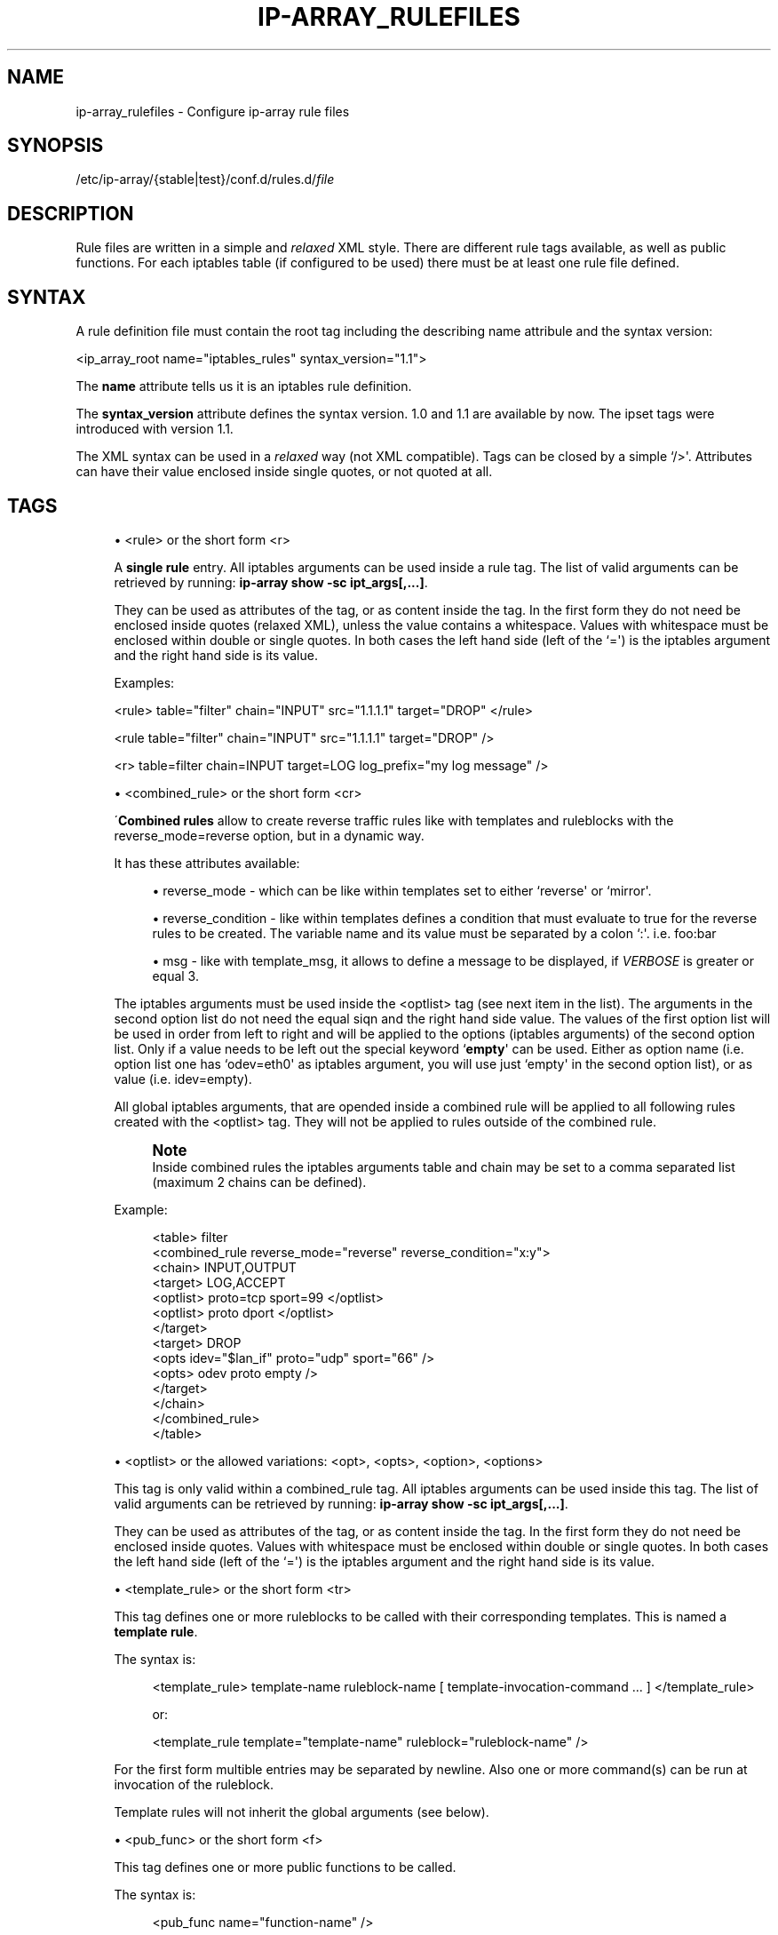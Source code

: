 '\" t
.\"     Title: ip-array_rulefiles
.\"    Author: AllKind aka Mart Frauenlob <AllKind@fastest.cc>
.\" Generator: DocBook XSL-NS Stylesheets v1.75.2 <http://docbook.sf.net/>
.\"      Date: 02/21/2016
.\"    Manual: ip-array 1.1
.\"    Source: ip-array 1.1
.\"  Language: English
.\"
.TH "IP\-ARRAY_RULEFILES" "5" "02/21/2016" "ip-array 1.1" "ip\-array 1\&.1"
.\" -----------------------------------------------------------------
.\" * Define some portability stuff
.\" -----------------------------------------------------------------
.\" ~~~~~~~~~~~~~~~~~~~~~~~~~~~~~~~~~~~~~~~~~~~~~~~~~~~~~~~~~~~~~~~~~
.\" http://bugs.debian.org/507673
.\" http://lists.gnu.org/archive/html/groff/2009-02/msg00013.html
.\" ~~~~~~~~~~~~~~~~~~~~~~~~~~~~~~~~~~~~~~~~~~~~~~~~~~~~~~~~~~~~~~~~~
.ie \n(.g .ds Aq \(aq
.el       .ds Aq '
.\" -----------------------------------------------------------------
.\" * set default formatting
.\" -----------------------------------------------------------------
.\" disable hyphenation
.nh
.\" disable justification (adjust text to left margin only)
.ad l
.\" -----------------------------------------------------------------
.\" * MAIN CONTENT STARTS HERE *
.\" -----------------------------------------------------------------
.SH "NAME"
ip-array_rulefiles \- Configure ip\-array rule files
.SH "SYNOPSIS"
.sp
.nf
/etc/ip\-array/{stable|test}/conf\&.d/rules\&.d/\fIfile\fR
.fi
.SH "DESCRIPTION"
.PP
Rule files are written in a simple and
\fIrelaxed\fR
XML style\&. There are different rule tags available, as well as public functions\&. For each iptables table (if configured to be used) there must be at least one rule file defined\&.
.SH "SYNTAX"
.PP
A rule definition file must contain the root tag including the describing name attribule and the syntax version:
.PP
<ip_array_root name="iptables_rules" syntax_version="1\&.1">
.PP
The
\fBname\fR
attribute tells us it is an iptables rule definition\&.
.PP
The
\fBsyntax_version\fR
attribute defines the syntax version\&. 1\&.0 and 1\&.1 are available by now\&. The ipset tags were introduced with version 1\&.1\&.
.PP
The XML syntax can be used in a
\fIrelaxed\fR
way (not XML compatible)\&. Tags can be closed by a simple `/>\*(Aq\&. Attributes can have their value enclosed inside single quotes, or not quoted at all\&.
.SH "TAGS"
.sp
.RS 4
.ie n \{\
\h'-04'\(bu\h'+03'\c
.\}
.el \{\
.sp -1
.IP \(bu 2.3
.\}
<rule> or the short form <r>
.sp
A
\fBsingle rule\fR
entry\&. All iptables arguments can be used inside a rule tag\&. The list of valid arguments can be retrieved by running:
\fBip\-array show \-sc ipt_args[,\&.\&.\&.]\fR\&.
.sp
They can be used as attributes of the tag, or as content inside the tag\&. In the first form they do not need be enclosed inside quotes (relaxed XML), unless the value contains a whitespace\&. Values with whitespace must be enclosed within double or single quotes\&. In both cases the left hand side (left of the `=\*(Aq) is the iptables argument and the right hand side is its value\&.
.sp
Examples:
.sp
<rule> table="filter" chain="INPUT" src="1\&.1\&.1\&.1" target="DROP" </rule>
.sp
<rule table="filter" chain="INPUT" src="1\&.1\&.1\&.1" target="DROP" />
.sp
<r> table=filter chain=INPUT target=LOG log_prefix="my log message" />
.RE
.sp
.RS 4
.ie n \{\
\h'-04'\(bu\h'+03'\c
.\}
.el \{\
.sp -1
.IP \(bu 2.3
.\}
<combined_rule> or the short form <cr>
.sp
\(aa\fBCombined rules\fR
allow to create reverse traffic rules like with templates and ruleblocks with the reverse_mode=reverse option, but in a dynamic way\&.
.sp
It has these attributes available:
.sp

.sp
.RS 4
.ie n \{\
\h'-04'\(bu\h'+03'\c
.\}
.el \{\
.sp -1
.IP \(bu 2.3
.\}
reverse_mode \- which can be like within templates set to either `reverse\*(Aq or `mirror\*(Aq\&.
.RE
.sp
.RS 4
.ie n \{\
\h'-04'\(bu\h'+03'\c
.\}
.el \{\
.sp -1
.IP \(bu 2.3
.\}
reverse_condition \- like within templates defines a condition that must evaluate to true for the reverse rules to be created\&. The variable name and its value must be separated by a colon `:\*(Aq\&. i\&.e\&. foo:bar
.RE
.sp
.RS 4
.ie n \{\
\h'-04'\(bu\h'+03'\c
.\}
.el \{\
.sp -1
.IP \(bu 2.3
.\}
msg \- like with template_msg, it allows to define a message to be displayed, if
\fIVERBOSE\fR
is greater or equal 3\&.
.RE
.sp
The iptables arguments must be used inside the <optlist> tag (see next item in the list)\&. The arguments in the second option list do not need the equal siqn and the right hand side value\&. The values of the first option list will be used in order from left to right and will be applied to the options (iptables arguments) of the second option list\&. Only if a value needs to be left out the special keyword `\fBempty\fR\*(Aq can be used\&. Either as option name (i\&.e\&. option list one has `odev=eth0\*(Aq as iptables argument, you will use just `empty\*(Aq in the second option list), or as value (i\&.e\&. idev=empty)\&.
.sp
All global iptables arguments, that are opended inside a combined rule will be applied to all following rules created with the <optlist> tag\&. They will not be applied to rules outside of the combined rule\&.
.sp
.if n \{\
.sp
.\}
.RS 4
.it 1 an-trap
.nr an-no-space-flag 1
.nr an-break-flag 1
.br
.ps +1
\fBNote\fR
.ps -1
.br
Inside combined rules the iptables arguments table and chain may be set to a comma separated list (maximum 2 chains can be defined)\&.
.sp .5v
.RE
.sp
Example:
.sp

.sp
.if n \{\
.RS 4
.\}
.nf
<table> filter
    <combined_rule reverse_mode="reverse" reverse_condition="x:y">
        <chain> INPUT,OUTPUT
            <target> LOG,ACCEPT
                <optlist> proto=tcp sport=99 </optlist>
                <optlist> proto dport </optlist>
            </target>
            <target> DROP
                <opts idev="$lan_if" proto="udp" sport="66" />
                <opts> odev proto empty />
            </target>
        </chain>
    </combined_rule>
</table>
.fi
.if n \{\
.RE
.\}
.sp
.RE
.sp
.RS 4
.ie n \{\
\h'-04'\(bu\h'+03'\c
.\}
.el \{\
.sp -1
.IP \(bu 2.3
.\}
<optlist> or the allowed variations: <opt>, <opts>, <option>, <options>
.sp
This tag is only valid within a combined_rule tag\&. All iptables arguments can be used inside this tag\&. The list of valid arguments can be retrieved by running:
\fBip\-array show \-sc ipt_args[,\&.\&.\&.]\fR\&.
.sp
They can be used as attributes of the tag, or as content inside the tag\&. In the first form they do not need be enclosed inside quotes\&. Values with whitespace must be enclosed within double or single quotes\&. In both cases the left hand side (left of the `=\*(Aq) is the iptables argument and the right hand side is its value\&.
.RE
.sp
.RS 4
.ie n \{\
\h'-04'\(bu\h'+03'\c
.\}
.el \{\
.sp -1
.IP \(bu 2.3
.\}
<template_rule> or the short form <tr>
.sp
This tag defines one or more ruleblocks to be called with their corresponding templates\&. This is named a
\fBtemplate rule\fR\&.
.sp
The syntax is:
.sp
.if n \{\
.RS 4
.\}
.nf
<template_rule> template\-name ruleblock\-name [ template\-invocation\-command \&.\&.\&. ] </template_rule>
.fi
.if n \{\
.RE
.\}
.sp
.if n \{\
.RS 4
.\}
.nf
or:
.fi
.if n \{\
.RE
.\}
.sp
.if n \{\
.RS 4
.\}
.nf
<template_rule template="template\-name" ruleblock="ruleblock\-name" />
.fi
.if n \{\
.RE
.\}
.sp
For the first form multible entries may be separated by newline\&. Also one or more command(s) can be run at invocation of the ruleblock\&.
.sp
Template rules will not inherit the global arguments (see below)\&.
.RE
.sp
.RS 4
.ie n \{\
\h'-04'\(bu\h'+03'\c
.\}
.el \{\
.sp -1
.IP \(bu 2.3
.\}
<pub_func> or the short form <f>
.sp
This tag defines one or more public functions to be called\&.
.sp
The syntax is:
.sp
.if n \{\
.RS 4
.\}
.nf
<pub_func name="function\-name" />
.fi
.if n \{\
.RE
.\}
.sp
.if n \{\
.RS 4
.\}
.nf
or
.fi
.if n \{\
.RE
.\}
.sp
.if n \{\
.RS 4
.\}
.nf
<pub_func> function\-name [ option \&.\&.\&. ] </pub_func>
.fi
.if n \{\
.RE
.\}
.sp
For the second form multible entries must be separated by newline\&. Also it allows to pass parameters to the call of the function\&.
.sp
The value part of the name attribute must be enclosed within quotes\&.
.sp
Examples:
.sp

.sp
.if n \{\
.RS 4
.\}
.nf
<pub_func>
    log \-S "Adding DROP rules"
    drop_dhcp
    drop_netbios
</pub_func>
.fi
.if n \{\
.RE
.\}
.sp

.sp
.if n \{\
.RS 4
.\}
.nf
<f name="lan_ftp" />
.fi
.if n \{\
.RE
.\}
.sp
.RE
.sp
.RS 4
.ie n \{\
\h'-04'\(bu\h'+03'\c
.\}
.el \{\
.sp -1
.IP \(bu 2.3
.\}
<ipsets> or the short forms: <s>, <set>, <ipset>
.sp
This tag allows to define ipset sets\&. It is not valid inside any other but the root tag\&. Only attributes are allowed, no content\&.
.sp
The syntax is:
.sp
.if n \{\
.RS 4
.\}
.nf
<ipsets name="set\-name" [ type="set\-type" ] [ (hashsize|family|maxelem|netmask|range|timeout|size)="value" ] [ (opt|opts|options)="option\-name" ] >
    [ <elements> content </elements> ]
</ipsets>
or
<ipsets import_xml="file\-name" />
.fi
.if n \{\
.RE
.\}
.sp
For the first form the attributes
\fIname\fR
and
\fItype\fR
are mandatory when creating a set\&. If only elements are to be added using the <elements> tag, only the name of the set is required\&. All header options that require a value must be expressed using the form:
option\-name=value\&. All other header options must be put into the
\fIoptions\fR
attribute\&.
.sp
For the second for a file can be imported\&. This file must be in the format as used with ipset \-output xml\&.
.sp
Examples:
.sp

.sp
.if n \{\
.RS 4
.\}
.nf
<set name="foo" type="hash:ip" family="inet" timeout="10000" options="counters comment" />

<ipsets import_xml="${BASE_DIR}/stable/${CONF_DIR}/rules\&.d/import_ipsets\&.xml" />
.fi
.if n \{\
.RE
.\}
.sp
.RE
.sp
.RS 4
.ie n \{\
\h'-04'\(bu\h'+03'\c
.\}
.el \{\
.sp -1
.IP \(bu 2.3
.\}
<elements> or the short forms: <e>, <elem>, <element>
.sp
This tags allows to add elements to an ipset set\&. It is of course only valid inside an <ipsets> tag (see above)\&.
.sp
The syntax is:
.sp
.if n \{\
.RS 4
.\}
.nf
<elements [ import_plain="file\-name" ] >
    [ content ]
    [ \&.\&.\&. ]
</elements>
.fi
.if n \{\
.RE
.\}
.sp
The optional import_plain attribute is available inside this tag\&. It allows to import elements from a file\&. The file must contain one element per line\&. Shell style comments (#) are allowed\&.
.sp
The syntax for content and inside the file is as with ipset without writing ipset add set\-name \&.\&.\&. When using the comment option and the comment contains spaces, it must be enclosed inside double quotes\&.
.sp
Examples:
.sp

.sp
.if n \{\
.RS 4
.\}
.nf
<set name="foo" type="hash:ip" family="inet" timeout="10000" options="counters comment" >
    <elements import_plain="${BASE_DIR}/stable/${CONF_DIR}/rules\&.d/foo\-elements\&.txt" >
        10\&.0\&.0\&.1 packets 3 comment "My sophisticated comment"
        10\&.0\&.0\&.2
    </elements>
</set>

<set name="foo">
    <elements>
        10\&.0\&.0\&.1 packets 3 comment "My sophisticated comment"
        10\&.0\&.0\&.2
    </elements>
</set>
.fi
.if n \{\
.RE
.\}
.sp
.RE
.sp
.RS 4
.ie n \{\
\h'-04'\(bu\h'+03'\c
.\}
.el \{\
.sp -1
.IP \(bu 2.3
.\}
All other iptables arguments\&. We\*(Aqll call them
\fBglobal arguments\fR\&.
.sp
The list of valid arguments can be retrieved by running:
\fBip\-array show \-sc ipt_args[,\&.\&.\&.]\fR\&.
.sp
These can be used to apply their value to all other rules following (grouping)\&. Or to build rules by their own\&. In the second case, the closing of a tag will cause the creation of a rule\&. Except they are terminated by a
\fI<rule>\fR
or a
\fI<combined_rule>\fR, in which case their closing will not cause additional rules to be created, unless a new tag is opened (and then closed afterwards to create a rule), which will start a new counter like before\&.
.if n \{\
.sp
.\}
.RS 4
.it 1 an-trap
.nr an-no-space-flag 1
.nr an-break-flag 1
.br
.ps +1
\fBImportant\fR
.ps -1
.br
They will not be applied to template rules!
.sp .5v
.RE
In example:
.sp

.sp
.if n \{\
.RS 4
.\}
.nf
<table name="filter">
    <chain name="INPUT">
        <rule> rule1 </rule>
        <rule> rule2 </rule>
    </chain>
</table>
.fi
.if n \{\
.RE
.\}
.sp
Or in the
\fIrelaxed\fR
way:
.sp

.sp
.if n \{\
.RS 4
.\}
.nf
<table> filter <chain name=INPUT>
    <rule> rule1 />
    <rule> rule2 />
/> />
.fi
.if n \{\
.RE
.\}
.sp
Another example using only global arguments:
.sp

.sp
.if n \{\
.RS 4
.\}
.nf
<table> filter
    <chain> INPUT
        <target> ACCEPT
            <state> NEW,ESTABLISHED
                 <src> 1\&.1\&.1\&.1 </src>
                 <dst> 2\&.2\&.2\&.2 </dst>
            </state> </target>
        <target> DROP </target>
    </chain>
</table>
.fi
.if n \{\
.RE
.\}
.sp
.RE
.SH "SEE ALSO"
.PP

\fBip-array\fR(8),
\fBip-array.conf\fR(8),
\fBip-array_defaults.conf\fR(8),
\fBip-array_ruleblocks\fR(5),
\fBip-array_templates\fR(5)
.SH "AUTHOR"
.PP
\fBAllKind aka Mart Frauenlob\fR <\&AllKind@fastest\&.cc\&>
.RS 4
Some guy infront of a screen\&.
.RE
.RS 4
Thanks go to the open source community\&.
.RE
